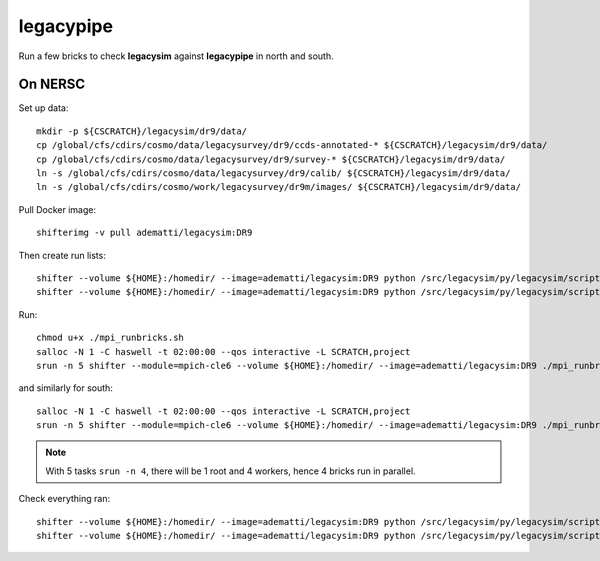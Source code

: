 legacypipe
==========

Run a few bricks to check **legacysim** against **legacypipe** in north and south.

On NERSC
--------

Set up data::

  mkdir -p ${CSCRATCH}/legacysim/dr9/data/
  cp /global/cfs/cdirs/cosmo/data/legacysurvey/dr9/ccds-annotated-* ${CSCRATCH}/legacysim/dr9/data/
  cp /global/cfs/cdirs/cosmo/data/legacysurvey/dr9/survey-* ${CSCRATCH}/legacysim/dr9/data/
  ln -s /global/cfs/cdirs/cosmo/data/legacysurvey/dr9/calib/ ${CSCRATCH}/legacysim/dr9/data/
  ln -s /global/cfs/cdirs/cosmo/work/legacysurvey/dr9m/images/ ${CSCRATCH}/legacysim/dr9/data/

Pull Docker image::

  shifterimg -v pull adematti/legacysim:DR9

Then create run lists::

  shifter --volume ${HOME}:/homedir/ --image=adematti/legacysim:DR9 python /src/legacysim/py/legacysim/scripts/runlist.py --outdir /global/cfs/cdirs/cosmo/data/legacysurvey/dr9/north --brick bricklist_north.txt --write-list runlist_north.txt --modules docker
  shifter --volume ${HOME}:/homedir/ --image=adematti/legacysim:DR9 python /src/legacysim/py/legacysim/scripts/runlist.py --outdir /global/cfs/cdirs/cosmo/data/legacysurvey/dr9/south --brick bricklist_south.txt --write-list runlist_south.txt --modules docker

Run::

  chmod u+x ./mpi_runbricks.sh
  salloc -N 1 -C haswell -t 02:00:00 --qos interactive -L SCRATCH,project
  srun -n 5 shifter --module=mpich-cle6 --volume ${HOME}:/homedir/ --image=adematti/legacysim:DR9 ./mpi_runbricks.sh --run north

and similarly for south::

  salloc -N 1 -C haswell -t 02:00:00 --qos interactive -L SCRATCH,project
  srun -n 5 shifter --module=mpich-cle6 --volume ${HOME}:/homedir/ --image=adematti/legacysim:DR9 ./mpi_runbricks.sh --run south

.. note::

  With 5 tasks ``srun -n 4``, there will be 1 root and 4 workers, hence 4 bricks run in parallel.

Check everything ran::

  shifter --volume ${HOME}:/homedir/ --image=adematti/legacysim:DR9 python /src/legacysim/py/legacysim/scripts/check.py --outdir $CSCRATCH/legacysim/dr9/legacypipe/north --brick runlist_north.txt
  shifter --volume ${HOME}:/homedir/ --image=adematti/legacysim:DR9 python /src/legacysim/py/legacysim/scripts/check.py --outdir $CSCRATCH/legacysim/dr9/legacypipe/south --brick runlist_south.txt
